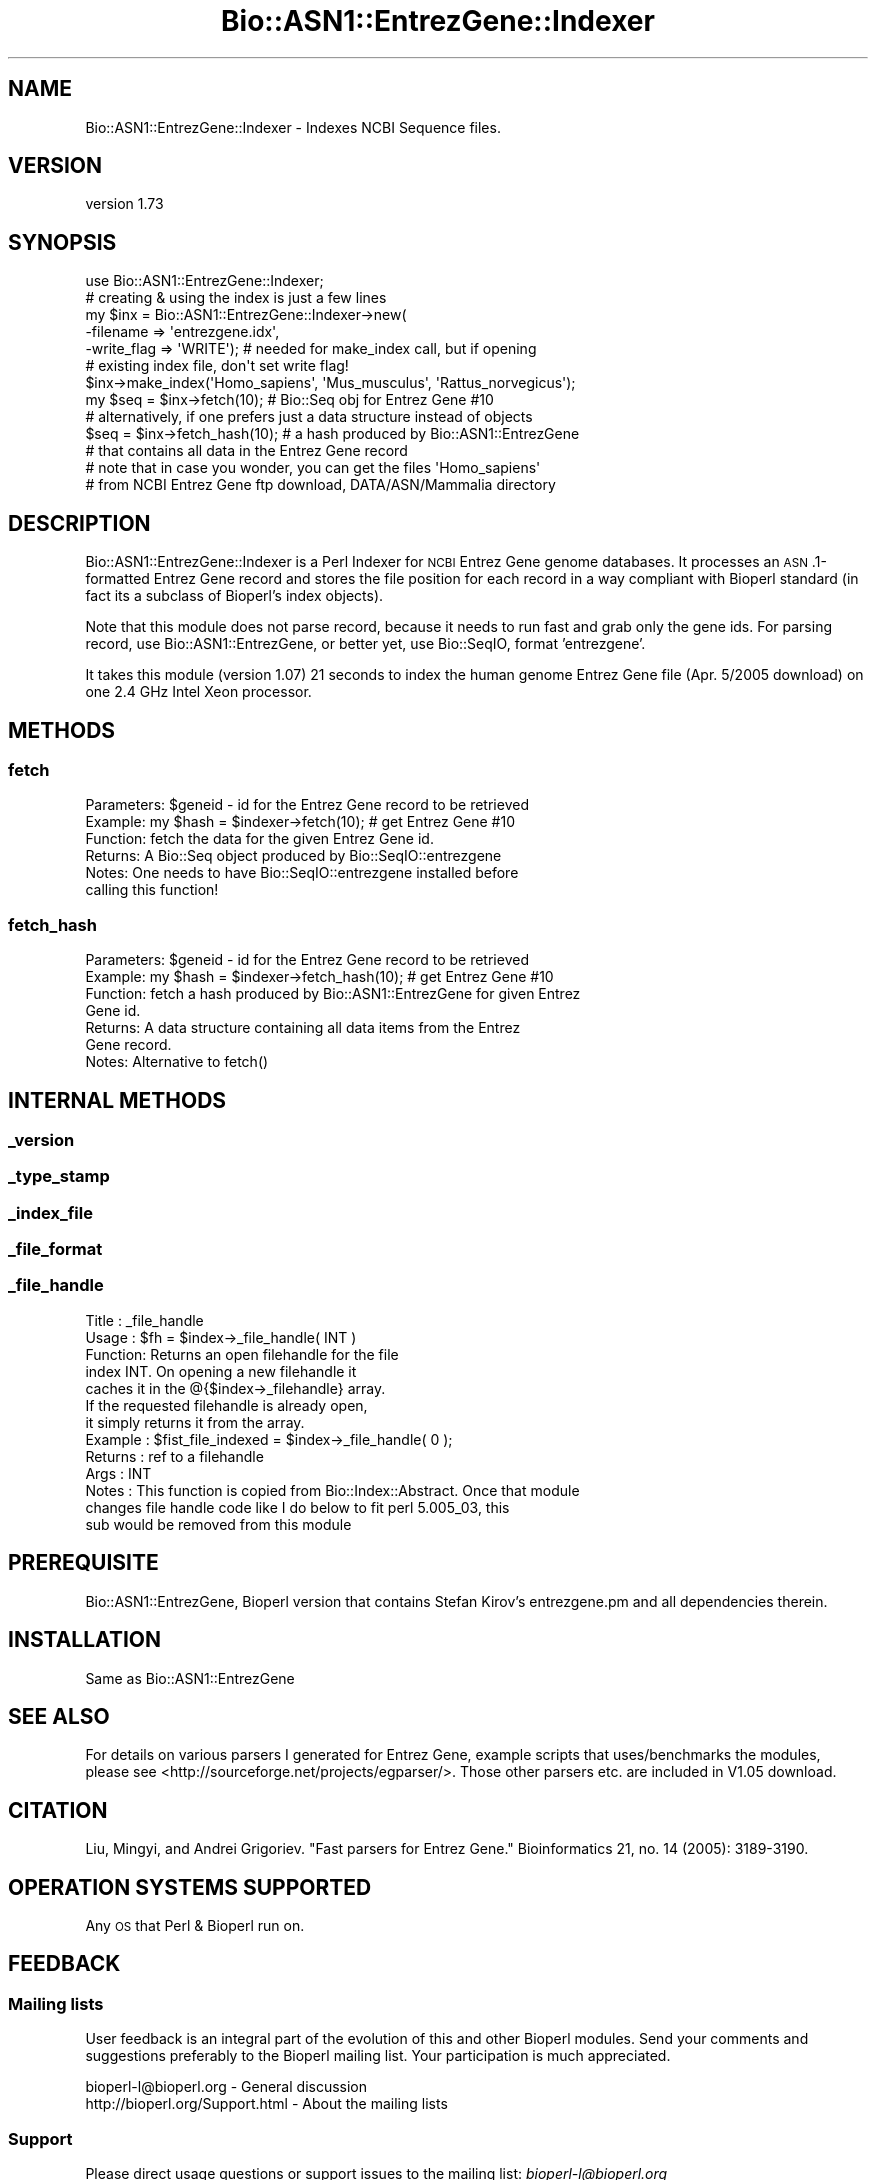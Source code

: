 .\" Automatically generated by Pod::Man 4.09 (Pod::Simple 3.35)
.\"
.\" Standard preamble:
.\" ========================================================================
.de Sp \" Vertical space (when we can't use .PP)
.if t .sp .5v
.if n .sp
..
.de Vb \" Begin verbatim text
.ft CW
.nf
.ne \\$1
..
.de Ve \" End verbatim text
.ft R
.fi
..
.\" Set up some character translations and predefined strings.  \*(-- will
.\" give an unbreakable dash, \*(PI will give pi, \*(L" will give a left
.\" double quote, and \*(R" will give a right double quote.  \*(C+ will
.\" give a nicer C++.  Capital omega is used to do unbreakable dashes and
.\" therefore won't be available.  \*(C` and \*(C' expand to `' in nroff,
.\" nothing in troff, for use with C<>.
.tr \(*W-
.ds C+ C\v'-.1v'\h'-1p'\s-2+\h'-1p'+\s0\v'.1v'\h'-1p'
.ie n \{\
.    ds -- \(*W-
.    ds PI pi
.    if (\n(.H=4u)&(1m=24u) .ds -- \(*W\h'-12u'\(*W\h'-12u'-\" diablo 10 pitch
.    if (\n(.H=4u)&(1m=20u) .ds -- \(*W\h'-12u'\(*W\h'-8u'-\"  diablo 12 pitch
.    ds L" ""
.    ds R" ""
.    ds C` ""
.    ds C' ""
'br\}
.el\{\
.    ds -- \|\(em\|
.    ds PI \(*p
.    ds L" ``
.    ds R" ''
.    ds C`
.    ds C'
'br\}
.\"
.\" Escape single quotes in literal strings from groff's Unicode transform.
.ie \n(.g .ds Aq \(aq
.el       .ds Aq '
.\"
.\" If the F register is >0, we'll generate index entries on stderr for
.\" titles (.TH), headers (.SH), subsections (.SS), items (.Ip), and index
.\" entries marked with X<> in POD.  Of course, you'll have to process the
.\" output yourself in some meaningful fashion.
.\"
.\" Avoid warning from groff about undefined register 'F'.
.de IX
..
.if !\nF .nr F 0
.if \nF>0 \{\
.    de IX
.    tm Index:\\$1\t\\n%\t"\\$2"
..
.    if !\nF==2 \{\
.        nr % 0
.        nr F 2
.    \}
.\}
.\" ========================================================================
.\"
.IX Title "Bio::ASN1::EntrezGene::Indexer 3"
.TH Bio::ASN1::EntrezGene::Indexer 3 "2018-09-25" "perl v5.26.2" "User Contributed Perl Documentation"
.\" For nroff, turn off justification.  Always turn off hyphenation; it makes
.\" way too many mistakes in technical documents.
.if n .ad l
.nh
.SH "NAME"
Bio::ASN1::EntrezGene::Indexer \- Indexes NCBI Sequence files.
.SH "VERSION"
.IX Header "VERSION"
version 1.73
.SH "SYNOPSIS"
.IX Header "SYNOPSIS"
.Vb 1
\&  use Bio::ASN1::EntrezGene::Indexer;
\&
\&  # creating & using the index is just a few lines
\&  my $inx = Bio::ASN1::EntrezGene::Indexer\->new(
\&    \-filename => \*(Aqentrezgene.idx\*(Aq,
\&    \-write_flag => \*(AqWRITE\*(Aq); # needed for make_index call, but if opening
\&                             # existing index file, don\*(Aqt set write flag!
\&  $inx\->make_index(\*(AqHomo_sapiens\*(Aq, \*(AqMus_musculus\*(Aq, \*(AqRattus_norvegicus\*(Aq);
\&  my $seq = $inx\->fetch(10); # Bio::Seq obj for Entrez Gene #10
\&  # alternatively, if one prefers just a data structure instead of objects
\&  $seq = $inx\->fetch_hash(10); # a hash produced by Bio::ASN1::EntrezGene
\&                            # that contains all data in the Entrez Gene record
\&
\&  # note that in case you wonder, you can get the files \*(AqHomo_sapiens\*(Aq
\&  # from NCBI Entrez Gene ftp download, DATA/ASN/Mammalia directory
.Ve
.SH "DESCRIPTION"
.IX Header "DESCRIPTION"
Bio::ASN1::EntrezGene::Indexer is a Perl Indexer for \s-1NCBI\s0 Entrez Gene genome
databases. It processes an \s-1ASN\s0.1\-formatted Entrez Gene record and stores the
file position for each record in a way compliant with Bioperl standard (in
fact its a subclass of Bioperl's index objects).
.PP
Note that this module does not parse record, because it needs to run fast and
grab only the gene ids.  For parsing record, use Bio::ASN1::EntrezGene, or
better yet, use Bio::SeqIO, format 'entrezgene'.
.PP
It takes this module (version 1.07) 21 seconds to index the human genome
Entrez Gene file (Apr. 5/2005 download) on one 2.4 GHz Intel Xeon processor.
.SH "METHODS"
.IX Header "METHODS"
.SS "fetch"
.IX Subsection "fetch"
.Vb 6
\&  Parameters: $geneid \- id for the Entrez Gene record to be retrieved
\&  Example:    my $hash = $indexer\->fetch(10); # get Entrez Gene #10
\&  Function:   fetch the data for the given Entrez Gene id.
\&  Returns:    A Bio::Seq object produced by Bio::SeqIO::entrezgene
\&  Notes:      One needs to have Bio::SeqIO::entrezgene installed before
\&                calling this function!
.Ve
.SS "fetch_hash"
.IX Subsection "fetch_hash"
.Vb 7
\&  Parameters: $geneid \- id for the Entrez Gene record to be retrieved
\&  Example:    my $hash = $indexer\->fetch_hash(10); # get Entrez Gene #10
\&  Function:   fetch a hash produced by Bio::ASN1::EntrezGene for given Entrez
\&                Gene id.
\&  Returns:    A data structure containing all data items from the Entrez
\&                Gene record.
\&  Notes:      Alternative to fetch()
.Ve
.SH "INTERNAL METHODS"
.IX Header "INTERNAL METHODS"
.SS "_version"
.IX Subsection "_version"
.SS "_type_stamp"
.IX Subsection "_type_stamp"
.SS "_index_file"
.IX Subsection "_index_file"
.SS "_file_format"
.IX Subsection "_file_format"
.SS "_file_handle"
.IX Subsection "_file_handle"
.Vb 10
\&  Title   : _file_handle
\&  Usage   : $fh = $index\->_file_handle( INT )
\&  Function: Returns an open filehandle for the file
\&            index INT.  On opening a new filehandle it
\&            caches it in the @{$index\->_filehandle} array.
\&            If the requested filehandle is already open,
\&            it simply returns it from the array.
\&  Example : $fist_file_indexed = $index\->_file_handle( 0 );
\&  Returns : ref to a filehandle
\&  Args    : INT
\&  Notes   : This function is copied from Bio::Index::Abstract. Once that module
\&              changes file handle code like I do below to fit perl 5.005_03, this
\&              sub would be removed from this module
.Ve
.SH "PREREQUISITE"
.IX Header "PREREQUISITE"
Bio::ASN1::EntrezGene, Bioperl version that contains Stefan Kirov's
entrezgene.pm and all dependencies therein.
.SH "INSTALLATION"
.IX Header "INSTALLATION"
Same as Bio::ASN1::EntrezGene
.SH "SEE ALSO"
.IX Header "SEE ALSO"
For details on various parsers I generated for Entrez Gene, example scripts that
uses/benchmarks the modules, please see <http://sourceforge.net/projects/egparser/>.
Those other parsers etc. are included in V1.05 download.
.SH "CITATION"
.IX Header "CITATION"
Liu, Mingyi, and Andrei Grigoriev. \*(L"Fast parsers for Entrez Gene.\*(R"
Bioinformatics 21, no. 14 (2005): 3189\-3190.
.SH "OPERATION SYSTEMS SUPPORTED"
.IX Header "OPERATION SYSTEMS SUPPORTED"
Any \s-1OS\s0 that Perl & Bioperl run on.
.SH "FEEDBACK"
.IX Header "FEEDBACK"
.SS "Mailing lists"
.IX Subsection "Mailing lists"
User feedback is an integral part of the evolution of this and other
Bioperl modules. Send your comments and suggestions preferably to
the Bioperl mailing list.  Your participation is much appreciated.
.PP
.Vb 2
\&  bioperl\-l@bioperl.org              \- General discussion
\&  http://bioperl.org/Support.html    \- About the mailing lists
.Ve
.SS "Support"
.IX Subsection "Support"
Please direct usage questions or support issues to the mailing list:
\&\fIbioperl\-l@bioperl.org\fR
.PP
rather than to the module maintainer directly. Many experienced and
reponsive experts will be able look at the problem and quickly
address it. Please include a thorough description of the problem
with code and data examples if at all possible.
.SS "Reporting bugs"
.IX Subsection "Reporting bugs"
Report bugs to the Bioperl bug tracking system to help us keep track
of the bugs and their resolution. Bug reports can be submitted via the
web:
.PP
.Vb 1
\&  https://github.com/bioperl/bio\-asn1\-entrezgene/issues
.Ve
.SH "AUTHOR"
.IX Header "AUTHOR"
Dr. Mingyi Liu <mingyiliu@gmail.com>
.SH "COPYRIGHT"
.IX Header "COPYRIGHT"
This software is copyright (c) 2005 by Mingyi Liu, 2005 by \s-1GPC\s0 Biotech \s-1AG,\s0 and 2005 by Altana Research Institute.
.PP
This software is available under the same terms as the perl 5 programming language system itself.
